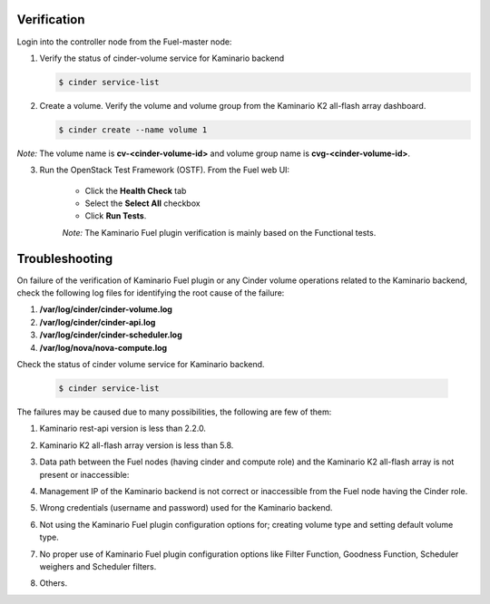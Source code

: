 Verification
============

Login into the controller node from the Fuel-master node:

1. Verify the status of cinder-volume service for Kaminario backend

   .. code-block:: console
   
      $ cinder service-list

   .. image:: ./images/service_list.png
      :width: 400pt
      :alt: service_list



2. Create a volume. Verify the volume and volume group from the Kaminario K2 all-flash array dashboard.

   .. code-block:: console

      $ cinder create --name volume 1

   .. image:: ./images/cinder_create_success.png
      :width: 400pt
      :alt: cinder_create_success

   .. image:: ./images/iscsi_dashboard.png
      :width: 400pt
      :alt: iscsi_dashboard

*Note:* The volume name is **cv-<cinder-volume-id>** and volume group name is **cvg-<cinder-volume-id>**.

3. Run the OpenStack Test Framework (OSTF). From the Fuel web UI:

	* Click the **Health Check** tab
        * Select the **Select All** checkbox
        * Click **Run Tests**.

	*Note:* The Kaminario Fuel plugin verification is mainly based on the Functional tests.


Troubleshooting
===============

On failure of the verification of Kaminario Fuel plugin or any Cinder volume operations related to the Kaminario backend, check the following log files for identifying the root cause of the failure:

#. **/var/log/cinder/cinder-volume.log**
#. **/var/log/cinder/cinder-api.log**
#. **/var/log/cinder/cinder-scheduler.log**
#. **/var/log/nova/nova-compute.log**

Check the status of cinder volume service for Kaminario backend.

   .. code-block:: console

      $ cinder service-list

   .. image:: ./images/cinder_service_list.png
      :width: 400pt
      :alt: cinder_service_list

The failures may be caused due to many possibilities, the following are few of them:

1. Kaminario rest-api version is less than 2.2.0.
2. Kaminario K2 all-flash array version is less than 5.8.
3. Data path between the Fuel nodes (having cinder and compute role) and the Kaminario K2 all-flash array is not present or inaccessible:

   .. image:: ./images/FC_HBA.png
      :width: 400pt
      :alt: FC_HBA

   .. image:: ./images/volume_attach.png
      :width: 400pt
      :alt: volume_attach

   .. image:: ./images/wwn_wrong.png
      :width: 400pt
      :alt: wwn_wrong



4. Management IP of the Kaminario backend is not correct or inaccessible from the Fuel node having the Cinder role.
5. Wrong credentials (username and password) used for the Kaminario backend.
6. Not using the Kaminario Fuel plugin configuration options for; creating volume type and setting default volume type.
7. No proper use of Kaminario Fuel plugin configuration options like Filter Function, Goodness Function, Scheduler weighers and Scheduler filters.
8. Others.
